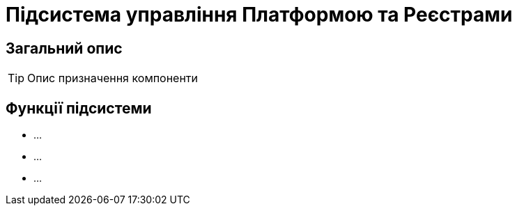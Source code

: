 = Підсистема управління Платформою та Реєстрами

== Загальний опис

[TIP]
Опис призначення компоненти

== Функції підсистеми

* ...
* ...
* ...